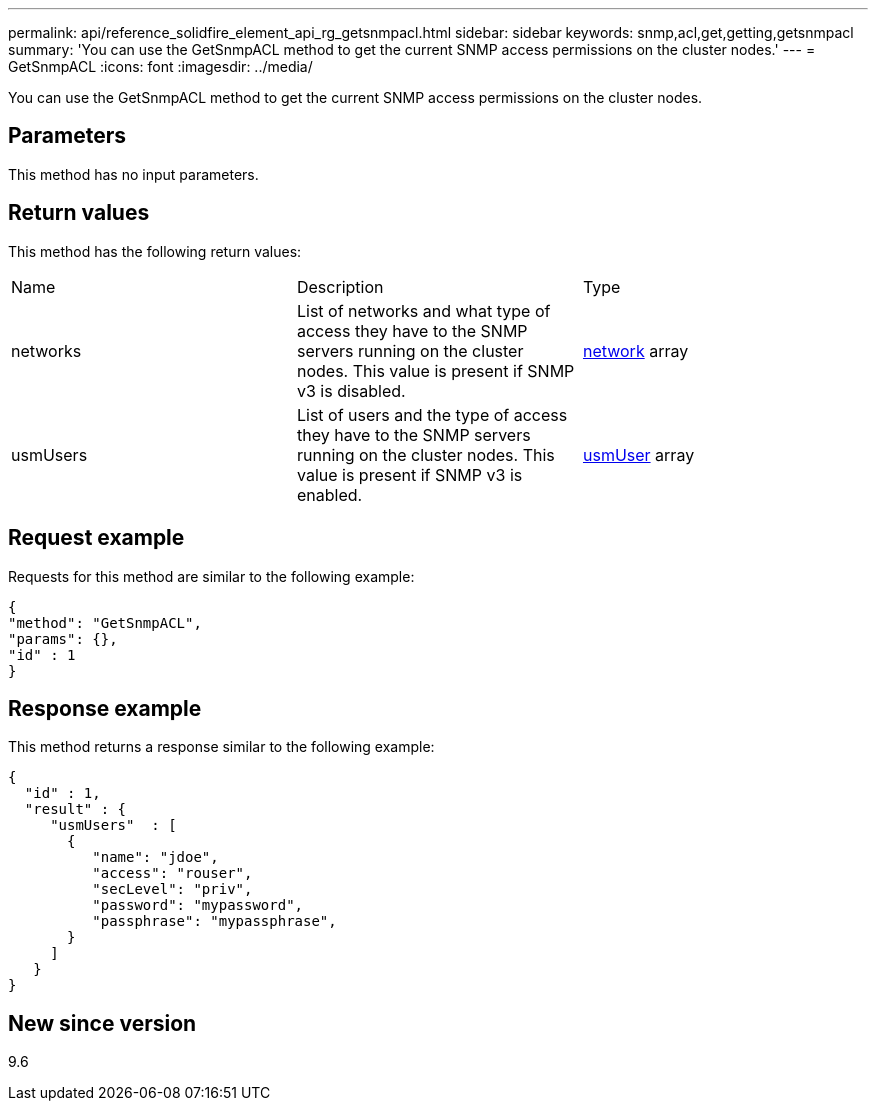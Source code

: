 ---
permalink: api/reference_solidfire_element_api_rg_getsnmpacl.html
sidebar: sidebar
keywords: snmp,acl,get,getting,getsnmpacl
summary: 'You can use the GetSnmpACL method to get the current SNMP access permissions on the cluster nodes.'
---
= GetSnmpACL
:icons: font
:imagesdir: ../media/

[.lead]
You can use the GetSnmpACL method to get the current SNMP access permissions on the cluster nodes.

== Parameters

This method has no input parameters.

== Return values

This method has the following return values:

|===
| Name| Description| Type
a|
networks
a|
List of networks and what type of access they have to the SNMP servers running on the cluster nodes. This value is present if SNMP v3 is disabled.
a|
xref:reference_solidfire_element_api_rg_network_snmp.adoc[network] array
a|
usmUsers
a|
List of users and the type of access they have to the SNMP servers running on the cluster nodes. This value is present if SNMP v3 is enabled.
a|
xref:reference_solidfire_element_api_rg_usmuser.adoc[usmUser] array
|===

== Request example

Requests for this method are similar to the following example:

----
{
"method": "GetSnmpACL",
"params": {},
"id" : 1
}
----

== Response example

This method returns a response similar to the following example:

----
{
  "id" : 1,
  "result" : {
     "usmUsers"  : [
       {
          "name": "jdoe",
          "access": "rouser",
          "secLevel": "priv",
          "password": "mypassword",
          "passphrase": "mypassphrase",
       }
     ]
   }
}
----

== New since version

9.6
